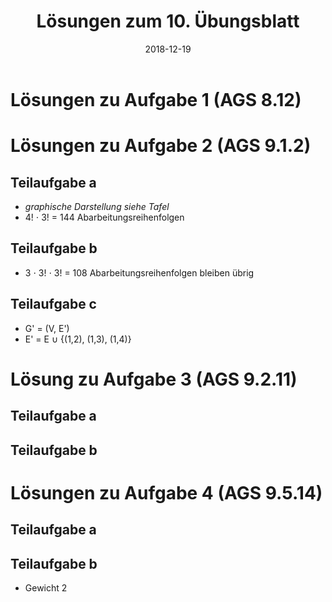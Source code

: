 #+title: Lösungen zum 10. Übungsblatt
#+date: 2018-12-19
#+email: tobias.denkinger@tu-dresden.de
#+options: toc:nil
#+HTML_HEAD_EXTRA: <style> .figure p {text-align: left;}</style>

* Lösungen zu Aufgabe 1 (AGS 8.12)

#+attr_html: :width 600px
[[./sol10-1.png]]

* Lösungen zu Aufgabe 2 (AGS 9.1.2)
** Teilaufgabe a

  * /graphische Darstellung siehe Tafel/
  * 4! ⋅ 3! = 144 Abarbeitungsreihenfolgen

** Teilaufgabe b

  * 3 ⋅ 3! ⋅ 3! = 108 Abarbeitungsreihenfolgen bleiben übrig

** Teilaufgabe c

  * G' = (V, E')
  * E' = E ∪ {(1,2), (1,3), (1,4)}

* Lösung zu Aufgabe 3 (AGS 9.2.11)
** Teilaufgabe a

#+attr_html: :width 600px
[[./sol10-3a.png]]

** Teilaufgabe b

#+attr_html: :width 600px
[[./sol10-3b.png]]

* Lösungen zu Aufgabe 4 (AGS 9.5.14)
** Teilaufgabe a

#+attr_html: :width 600px
[[./sol10-4a.png]]

** Teilaufgabe b

  * Gewicht 2

